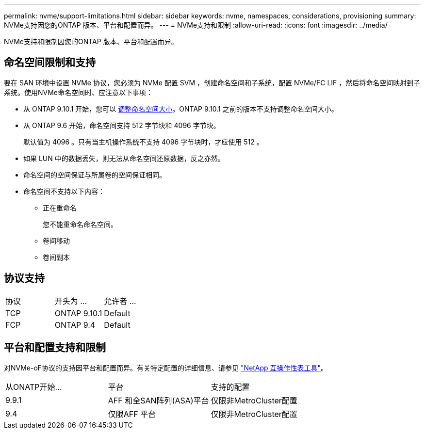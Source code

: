 ---
permalink: nvme/support-limitations.html 
sidebar: sidebar 
keywords: nvme, namespaces, considerations, provisioning 
summary: NVMe支持因您的ONTAP 版本、平台和配置而异。 
---
= NVMe支持和限制
:allow-uri-read: 
:icons: font
:imagesdir: ../media/


[role="lead"]
NVMe支持和限制因您的ONTAP 版本、平台和配置而异。



== 命名空间限制和支持

要在 SAN 环境中设置 NVMe 协议，您必须为 NVMe 配置 SVM ，创建命名空间和子系统，配置 NVMe/FC LIF ，然后将命名空间映射到子系统。使用NVMe命名空间时、应注意以下事项：

* 从 ONTAP 9.10.1 开始，您可以 xref:../nvme/resize-namespace-task.html[调整命名空间大小]。ONTAP 9.10.1 之前的版本不支持调整命名空间大小。
* 从 ONTAP 9.6 开始，命名空间支持 512 字节块和 4096 字节块。
+
默认值为 4096 。只有当主机操作系统不支持 4096 字节块时，才应使用 512 。

* 如果 LUN 中的数据丢失，则无法从命名空间还原数据，反之亦然。
* 命名空间的空间保证与所属卷的空间保证相同。
* 命名空间不支持以下内容：
+
** 正在重命名
+
您不能重命名命名空间。

** 卷间移动
** 卷间副本






== 协议支持

[cols="3*"]
|===


| 协议 | 开头为 ... | 允许者 ... 


| TCP | ONTAP 9.10.1 | Default 


| FCP | ONTAP 9.4 | Default 
|===


== 平台和配置支持和限制

对NVMe-oF协议的支持因平台和配置而异。有关特定配置的详细信息、请参见 link:https://imt.netapp.com/matrix/["NetApp 互操作性表工具"]。

[cols="3*"]
|===


| 从ONATP开始... | 平台 | 支持的配置 


| 9.9.1 | AFF 和全SAN阵列(ASA)平台 | 仅限非MetroCluster配置 


| 9.4 | 仅限AFF 平台 | 仅限非MetroCluster配置 
|===